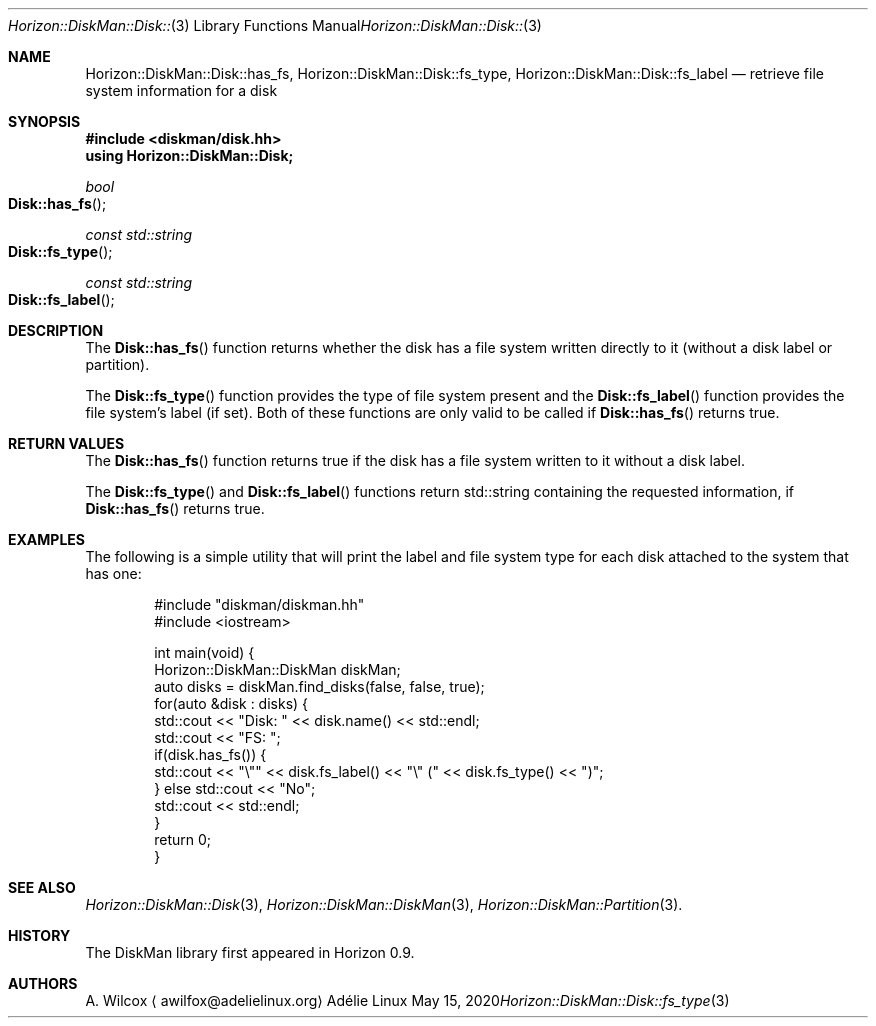 .Dd May 15, 2020
.Dt Horizon::DiskMan::Disk::fs_type 3
.Os "Adélie Linux"
.Sh NAME
.Nm Horizon::DiskMan::Disk::has_fs ,
.Nm Horizon::DiskMan::Disk::fs_type ,
.Nm Horizon::DiskMan::Disk::fs_label
.Nd retrieve file system information for a disk
.Sh SYNOPSIS
.In diskman/disk.hh
.Cm using Horizon::DiskMan::Disk;
.Ft bool
.Fo Disk::has_fs
.Fc
.Ft const std::string
.Fo Disk::fs_type
.Fc
.Ft const std::string
.Fo Disk::fs_label
.Fc
.Sh DESCRIPTION
The
.Fn Disk::has_fs
function returns whether the disk has a file system written directly to it
(without a disk label or partition).
.Pp
The
.Fn Disk::fs_type
function provides the type of file system present and the
.Fn Disk::fs_label
function provides the file system's label (if set).  Both of these functions
are only valid to be called if
.Fn Disk::has_fs
returns true.
.Sh RETURN VALUES
The
.Fn Disk::has_fs
function returns true if the disk has a file system written to it without a
disk label.
.Pp
The
.Fn Disk::fs_type
and
.Fn Disk::fs_label
functions return std::string containing the requested information, if
.Fn Disk::has_fs
returns true.
.Sh EXAMPLES
The following is a simple utility that will print the label and file system
type for each disk attached to the system that has one:
.Bd -literal -offset indent
#include "diskman/diskman.hh"
#include <iostream>

int main(void) {
    Horizon::DiskMan::DiskMan diskMan;
    auto disks = diskMan.find_disks(false, false, true);
    for(auto &disk : disks) {
        std::cout << "Disk: " << disk.name() << std::endl;
        std::cout << "FS: ";
        if(disk.has_fs()) {
            std::cout << "\\"" << disk.fs_label() << "\\" (" << disk.fs_type() << ")";
        } else std::cout << "No";
        std::cout << std::endl;
    }
    return 0;
}
.Ed
.Sh SEE ALSO
.Xr Horizon::DiskMan::Disk 3 ,
.Xr Horizon::DiskMan::DiskMan 3 ,
.Xr Horizon::DiskMan::Partition 3 .
.Sh HISTORY
The DiskMan library first appeared in Horizon 0.9.
.Sh AUTHORS
.An A. Wilcox
.Aq awilfox@adelielinux.org
